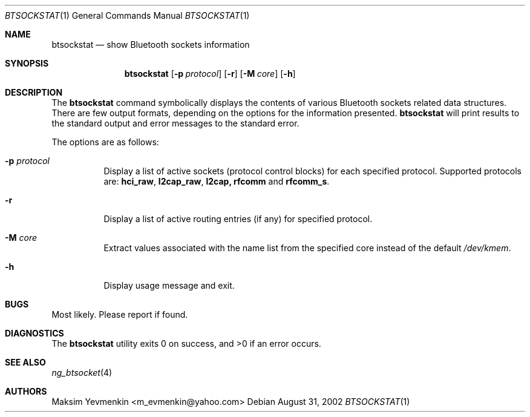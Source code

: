 .\" btsockstat.1
.\"
.\" Copyright (c) 2001-2002 Maksim Yevmenkin <m_evmenkin@yahoo.com>
.\" All rights reserved.
.\"
.\" Redistribution and use in source and binary forms, with or without
.\" modification, are permitted provided that the following conditions
.\" are met:
.\" 1. Redistributions of source code must retain the above copyright
.\"    notice, this list of conditions and the following disclaimer.
.\" 2. Redistributions in binary form must reproduce the above copyright
.\"    notice, this list of conditions and the following disclaimer in the
.\"    documentation and/or other materials provided with the distribution.
.\"
.\" THIS SOFTWARE IS PROVIDED BY THE AUTHOR AND CONTRIBUTORS ``AS IS'' AND
.\" ANY EXPRESS OR IMPLIED WARRANTIES, INCLUDING, BUT NOT LIMITED TO, THE
.\" IMPLIED WARRANTIES OF MERCHANTABILITY AND FITNESS FOR A PARTICULAR PURPOSE
.\" ARE DISCLAIMED. IN NO EVENT SHALL THE AUTHOR OR CONTRIBUTORS BE LIABLE
.\" FOR ANY DIRECT, INDIRECT, INCIDENTAL, SPECIAL, EXEMPLARY, OR CONSEQUENTIAL
.\" DAMAGES (INCLUDING, BUT NOT LIMITED TO, PROCUREMENT OF SUBSTITUTE GOODS
.\" OR SERVICES; LOSS OF USE, DATA, OR PROFITS; OR BUSINESS INTERRUPTION)
.\" HOWEVER CAUSED AND ON ANY THEORY OF LIABILITY, WHETHER IN CONTRACT, STRICT
.\" LIABILITY, OR TORT (INCLUDING NEGLIGENCE OR OTHERWISE) ARISING IN ANY WAY
.\" OUT OF THE USE OF THIS SOFTWARE, EVEN IF ADVISED OF THE POSSIBILITY OF
.\" SUCH DAMAGE.
.\"
.\" $Id: btsockstat.1,v 1.4 2003/04/27 19:25:15 max Exp $
.\" $FreeBSD$
.Dd August 31, 2002
.Dt BTSOCKSTAT 1
.Os
.Sh NAME
.Nm btsockstat
.Nd show Bluetooth sockets information
.Sh SYNOPSIS
.Nm
.Op Fl p Ar protocol
.Op Fl r 
.Op Fl M Ar core
.Op Fl h
.Sh DESCRIPTION
The
.Nm 
command symbolically displays the contents of various Bluetooth sockets
related data structures. There are few output formats, depending on the
options for the information presented.
.Nm
will print results to the standard output and error messages to the 
standard error.
.Pp
The options are as follows:
.Bl -tag -width indent
.It Fl p Ar protocol
Display a list of active sockets (protocol control blocks) for each 
specified protocol. Supported protocols are:
.Cm hci_raw , l2cap_raw , l2cap, rfcomm
and
.Cm rfcomm_s .
.It Fl r
Display a list of active routing entries (if any) for specified protocol.
.It Fl M Ar core
Extract values associated with the name list from the specified core 
instead of the default
.Pa /dev/kmem .
.It Fl h
Display usage message and exit.
.El
.Sh BUGS
Most likely. Please report if found.
.Sh DIAGNOSTICS
.Ex -std
.Sh SEE ALSO
.Xr ng_btsocket 4
.Sh AUTHORS
.An Maksim Yevmenkin Aq m_evmenkin@yahoo.com

